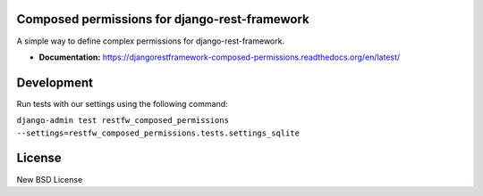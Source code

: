 Composed permissions for django-rest-framework
----------------------------------------------

A simple way to define complex permissions for django-rest-framework.

- **Documentation:** https://djangorestframework-composed-permissions.readthedocs.org/en/latest/

Development
-----------

Run tests with our settings using the following command:

``django-admin test restfw_composed_permissions --settings=restfw_composed_permissions.tests.settings_sqlite``

License
-------

New BSD License
